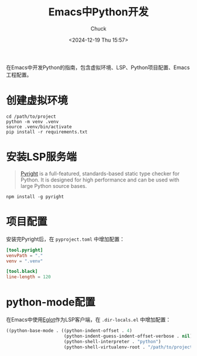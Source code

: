 #+TITLE: Emacs中Python开发
#+AUTHOR: Chuck
#+DATE: <2024-12-19 Thu 15:57>

在Emacs中开发Python的指南，包含虚拟环境、LSP、Python项目配置、Emacs工程配置。

* 创建虚拟环境
:PROPERTIES:
:CUSTOM_ID: create-venv
:END:

#+begin_src shell
cd /path/to/project
python -m venv .venv
source .venv/bin/activate
pip install -r requirements.txt
#+end_src

* 安装LSP服务端
:PROPERTIES:
:CUSTOM_ID: install-lsp-server
:END:

#+begin_quote
[[https://github.com/microsoft/pyright][Pyright]] is a full-featured, standards-based static type checker for Python. It is designed for high performance and can be used with large Python source bases.
#+end_quote

#+begin_src shell
npm install -g pyright
#+end_src

* 项目配置
:PROPERTIES:
:CUSTOM_ID: project-configuration
:END:

安装完Pyright后，在 =pyproject.toml= 中增加配置：

#+begin_src toml
[tool.pyright]
venvPath = "."
venv = ".venv"

[tool.black]
line-length = 120
#+end_src

* python-mode配置
:PROPERTIES:
:CUSTOM_ID: python-mode-configuration
:END:

在Emacs中使用[[https://www.gnu.org/software/emacs/manual/html_node/eglot/][Eglot]]作为LSP客户端，在 =.dir-locals.el= 中增加配置：

#+begin_src emacs-lisp
((python-base-mode . ((python-indent-offset . 4)
                      (python-indent-guess-indent-offset-verbose . nil)
                      (python-shell-interpreter . "python")
                      (python-shell-virtualenv-root . "/path/to/project/.venv/"))))
#+end_src

